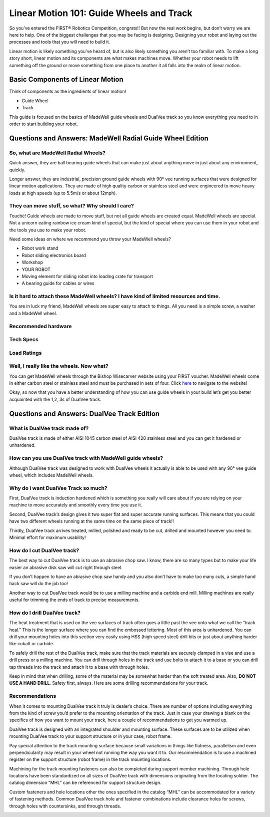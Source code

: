 Linear Motion 101: Guide Wheels and Track
=========================================

.. image:: images/linear-motion/bishop-wisecarver-logo.png

So you’ve entered the FIRST® Robotics Competition, congrats!! But now the real work begins, but don’t worry we are here to help. One of the biggest challenges that you may be facing is designing. Designing your robot and laying out the processes and tools that you will need to build it.

Linear motion is likely something you’ve heard of, but is also likely something you aren’t too familiar with. To make a long story short, linear motion and its components are what makes machines move. Whether your robot needs to lift something off the ground or move something from one place to another it all falls into the realm of linear motion.

Basic Components of Linear Motion
---------------------------------

Think of components as the ingredients of linear motion!

- Guide Wheel
- Track

This guide is focused on the basics of MadeWell guide wheels and DualVee track so you know everything you need to in order to start building your robot.

Questions and Answers: MadeWell Radial Guide Wheel Edition
----------------------------------------------------------

So, what are MadeWell Radial Wheels?
^^^^^^^^^^^^^^^^^^^^^^^^^^^^^^^^^^^^

Quick answer, they are ball bearing guide wheels that can make just about anything move in just about any environment, quickly.

Longer answer, they are industrial, precision ground guide wheels with 90° vee running surfaces that were designed for linear motion applications.  They are made of high quality carbon or stainless steel and were engineered to move heavy loads at high speeds (up to 5.5m/s or about 12mph).

They can move stuff, so what? Why should I care?
^^^^^^^^^^^^^^^^^^^^^^^^^^^^^^^^^^^^^^^^^^^^^^^^

Touché! Guide wheels are made to move stuff, but not all guide wheels are created equal. MadeWell wheels are special.  Not a unicorn eating rainbow ice cream kind of special, but the kind of special where you can use them in your robot and the tools you use to make your robot.

Need some ideas on where we recommend you throw your MadeWell wheels?

- Robot work stand
- Robot sliding electronics board
- Workshop
- YOUR ROBOT
- Moving element for sliding robot into loading crate for transport
- A bearing guide for cables or wires

Is it hard to attach these MadeWell wheels? I have kind of limited resources and time.
^^^^^^^^^^^^^^^^^^^^^^^^^^^^^^^^^^^^^^^^^^^^^^^^^^^^^^^^^^^^^^^^^^^^^^^^^^^^^^^^^^^^^^

You are in luck my friend, MadeWell wheels are super easy to attach to things. All you need is a simple screw, a washer and a MadeWell wheel.

.. image:: images/linear-motion/madewell-attachment.png

Recommended hardware
^^^^^^^^^^^^^^^^^^^^

.. image:: images/linear-motion/recommended-hardware.png

Tech Specs
^^^^^^^^^^

.. image:: images/linear-motion/tech-specs.png

Load Ratings
^^^^^^^^^^^^

.. image:: images/linear-motion/load-ratings.png

Well, I really like the wheels. Now what?
^^^^^^^^^^^^^^^^^^^^^^^^^^^^^^^^^^^^^^^^^

You can get MadeWell wheels through the Bishop Wisecarver website using your FIRST voucher. MadeWell wheels come in either carbon steel or stainless steel and must be purchased in sets of four. Click `here <https://www.bwc.com/catalog/product/view/id/12/s/madewell2-759c1880f1de77238da6f3a5d2fb6ef2/category/3/>`_ to navigate to the website!

Okay, so now that you have a better understanding of how you can use guide wheels in your build let’s get you better acquainted with the 1,2, 3s of DualVee track.

Questions and Answers: DualVee Track Edition
--------------------------------------------

What is DualVee track made of?
^^^^^^^^^^^^^^^^^^^^^^^^^^^^^^

DualVee track is made of either AISI 1045 carbon steel of AISI 420 stainless steel and you can get it hardened or unhardened.

How can you use DualVee track with MadeWell guide wheels?
^^^^^^^^^^^^^^^^^^^^^^^^^^^^^^^^^^^^^^^^^^^^^^^^^^^^^^^^^

Although DualVee track was designed to work with DualVee wheels it actually is able to be used with any 90° vee guide wheel, which includes MadeWell wheels.

.. image:: images/linear-motion/madewell-with-dualvee.png

Why do I want DualVee Track so much?
^^^^^^^^^^^^^^^^^^^^^^^^^^^^^^^^^^^^

First, DualVee track is induction hardened which is something you really will care about if you are relying on your machine to move accurately and smoothly every time you use it.

Second, DualVee track’s design gives it two super flat and super accurate running surfaces. This means that you could have two different wheels running at the same time on the same piece of track!!

Thirdly, DualVee track arrives treated, milled, polished and ready to be cut, drilled and mounted however you need to. Minimal effort for maximum usability!

How do I cut DualVee track?
^^^^^^^^^^^^^^^^^^^^^^^^^^^

The best way to cut DualVee track is to use an abrasive chop saw. I know, there are so many types but to make your life easier an abrasive disk saw will cut right through steel.

If you don’t happen to have an abrasive chop saw handy and you also don’t have to make too many cuts, a simple hand hack saw will do the job too!

Another way to cut DualVee track would be to use a milling machine and a carbide end mill. Milling machines are really useful for trimming the ends of track to precise measurements.

How do I drill DualVee track?
^^^^^^^^^^^^^^^^^^^^^^^^^^^^^

The heat treatment that is used on the vee surfaces of track often goes a little past the vee onto what we call the “track heal.” This is the longer surface where you can find the embossed lettering. Most of this area is unhardened.  You can drill your mounting holes into this section very easily using HSS (high speed steel) drill bits or just about anything harder like cobalt or carbide.

To safely drill the rest of the DualVee track, make sure that the track materials are securely clamped in a vise and use a drill press or a milling machine. You can drill through holes in the track and use bolts to attach it to a base or you can drill tap threads into the track and attach it to a base with through holes.

Keep in mind that when drilling, some of the material may be somewhat harder than the soft treated area. Also, **DO NOT USE A HAND DRILL**. Safety first, always.  Here are some drilling recommendations for your track.

.. image:: images/linear-motion/dualvee-dimensions.png

Recommendations
^^^^^^^^^^^^^^^

When it comes to mounting DualVee track it truly is dealer’s choice. There are number of options including everything from the kind of screw you’d prefer to the mounting orientation of the track. Just in case your drawing a blank on the specifics of how you want to mount your track, here a couple of recommendations to get you warmed up.

.. image:: images/linear-motion/typical-mounting.png

DualVee track is designed with an integrated shoulder and mounting surface. These surfaces are to be utilized when mounting DualVee track to your support structure or in your case, robot frame.

.. image:: images/linear-motion/dualvee-mounting-diagram.png

Pay special attention to the track mounting surface because small variations in things like flatness, parallelism and even perpendicularity may result in your wheel not running the way you want it to. Our recommendation is to use a machined register on the support structure (robot frame) in the track mounting locations.

.. image:: images/linear-motion/machined-unmachined.png

Machining for the track mounting fasteners can also be completed during support member machining. Through hole locations have been standardized on all sizes of DualVee track with dimensions originating from the locating soldier. The catalog dimension “MHL” can be referenced for support structure design.

.. image:: images/linear-motion/hole-locations.png

Custom fasteners and hole locations other the ones specified in the catalog “MHL” can be accommodated for a variety of fastening methods. Common DualVee track hole and fastener combinations include clearance holes for screws, through holes with countersinks, and through threads.

.. image:: images/linear-motion/screw-types.png
